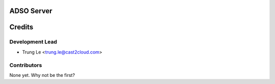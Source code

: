 =========
ADSO Server
=========


=======
Credits
=======

Development Lead
----------------

* Trung Le <trung.le@cast2cloud.com>

Contributors
------------

None yet. Why not be the first?

